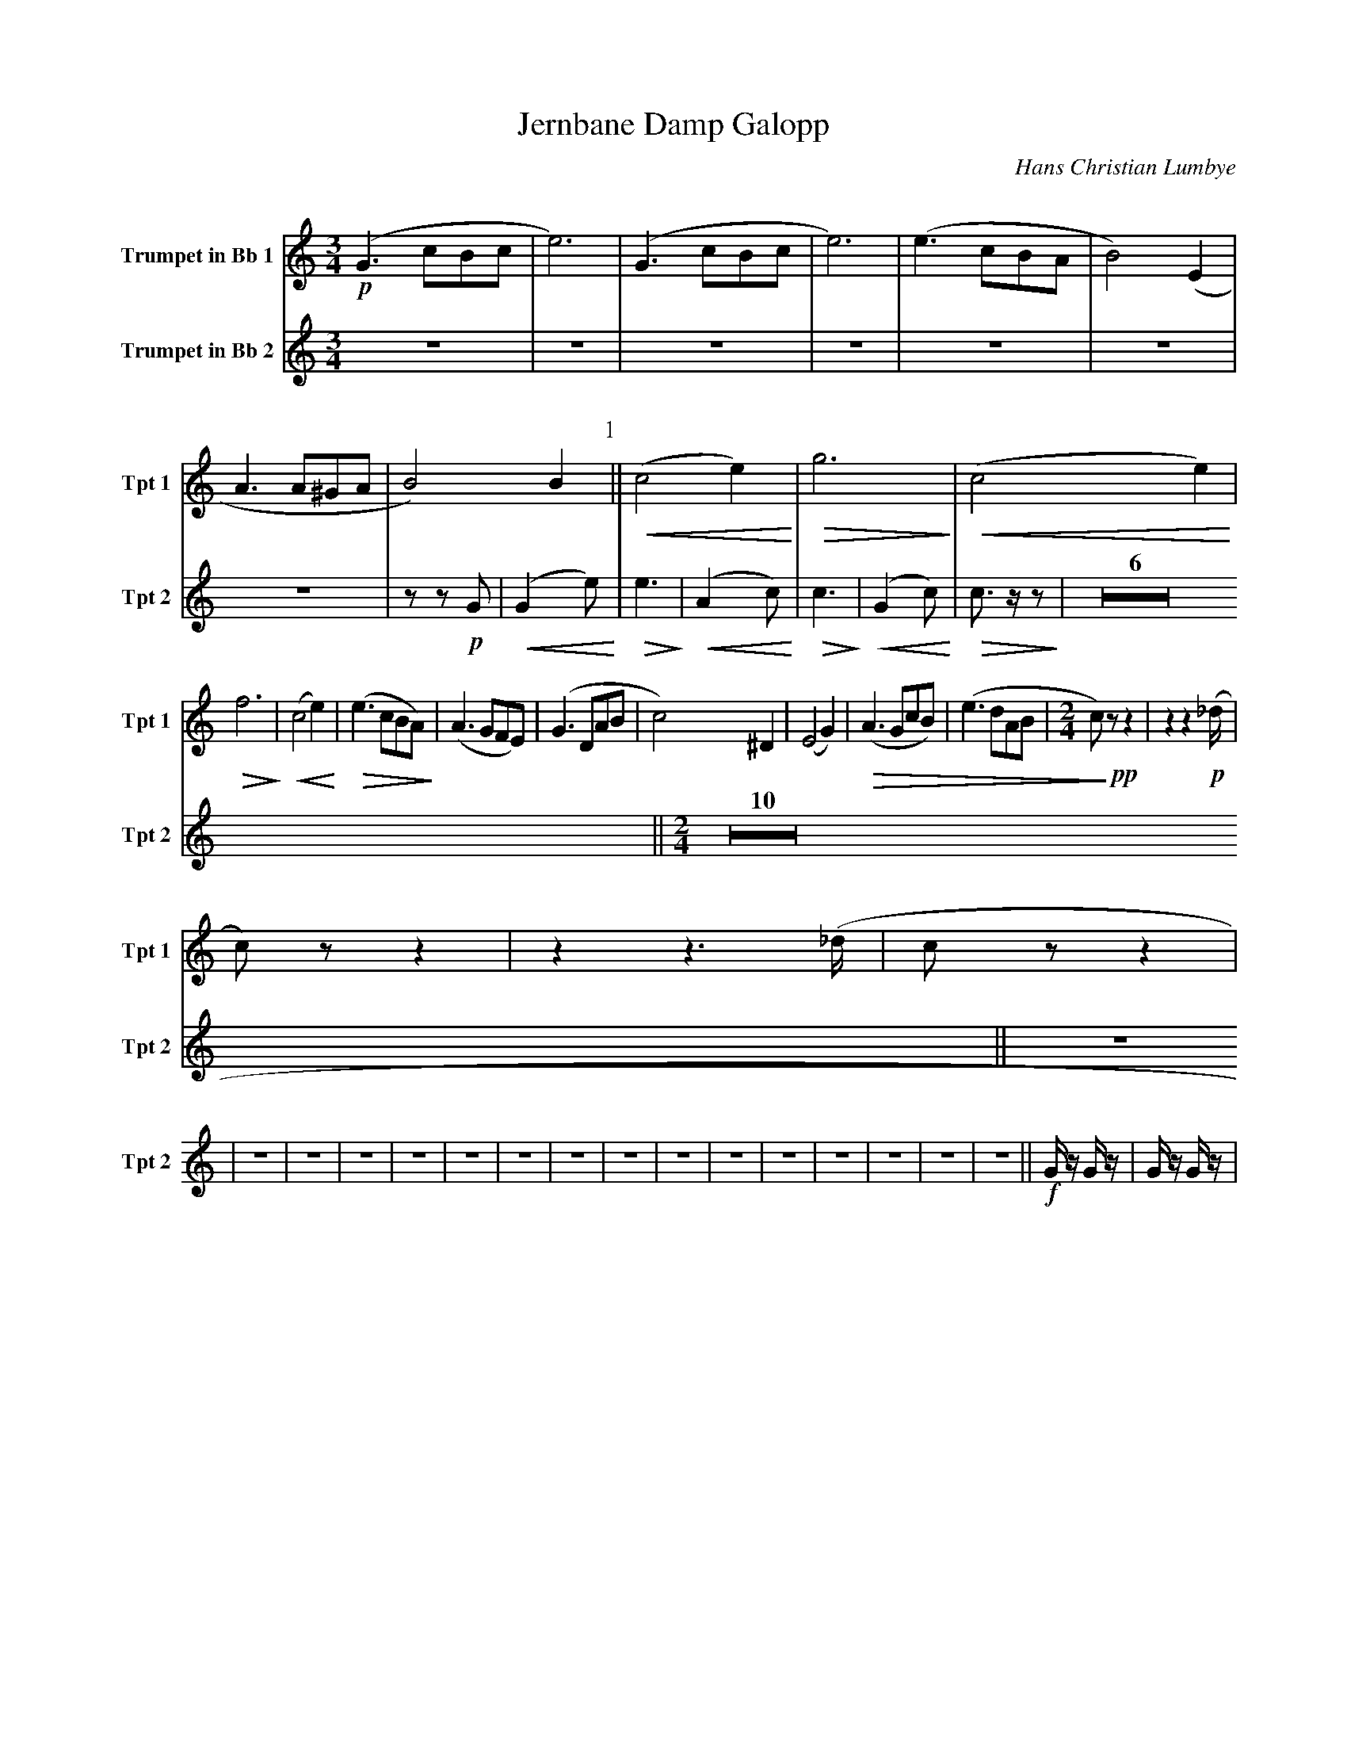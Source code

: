 X:1
T:Jernbane Damp Galopp
C:Hans Christian Lumbye
Q:Larghetto
K:C
M:3/4
L:1/4
V:1 name="Trumpet in Bb 1" snm="Tpt 1"
!p!(G3/2 c/B/c/ | e3) | (G3/2 c/B/c/ | e3) | (e3/2 c/B/A/ | B2) (E | A3/2 A/^G/A/ | B2) B [P:1] || !<(! (c2 e) !<)! | !>(! g3 !>)! | !<(! (c2 e) !<)! |
!>(! f3 !>)! | !<(! (c2 e) !<)! | !>(! (e3/2 c/B/A/) !>)! | (A3/2 G/F/E/) | (G3/2 D/A/B/ | c2) ^D | (E2 G) | !>(! (A3/2 G/c/B/) | (e3/2 d/A/B/ | [M:2/4] c/) !>)! !pp! z/ z | z z2/3 !p! (_d/4 |
c/) z/ z | z z3/2 (_d/4 | c/ z/ z |
V:2 name="Trumpet in Bb 2" snm="Tpt 2"
Z7 | z z !p! G | [P:1] !<(! (G2 e) !<)! | !>(! e3 !>)! | !<(! (A2 c) !<)! | !>(! c3 !>)! | !<(! (G2 c) !<)! | !>(! c3/2 z/ z !>)! | Z6 
|| [P:2] [M:2/4] [Q:Andante] Z10 || [P:3] [Q:Galopp] Z16 
|| [P:4] !f! G/ z/ G/ z/ | G/ z/ G/ z/ |
